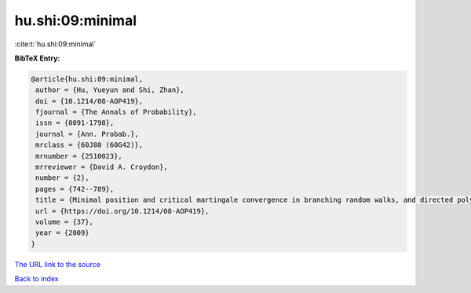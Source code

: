 hu.shi:09:minimal
=================

:cite:t:`hu.shi:09:minimal`

**BibTeX Entry:**

.. code-block:: bibtex

   @article{hu.shi:09:minimal,
    author = {Hu, Yueyun and Shi, Zhan},
    doi = {10.1214/08-AOP419},
    fjournal = {The Annals of Probability},
    issn = {0091-1798},
    journal = {Ann. Probab.},
    mrclass = {60J80 (60G42)},
    mrnumber = {2510023},
    mrreviewer = {David A. Croydon},
    number = {2},
    pages = {742--789},
    title = {Minimal position and critical martingale convergence in branching random walks, and directed polymers on disordered trees},
    url = {https://doi.org/10.1214/08-AOP419},
    volume = {37},
    year = {2009}
   }
`The URL link to the source <ttps://doi.org/10.1214/08-AOP419}>`_


`Back to index <../By-Cite-Keys.html>`_
